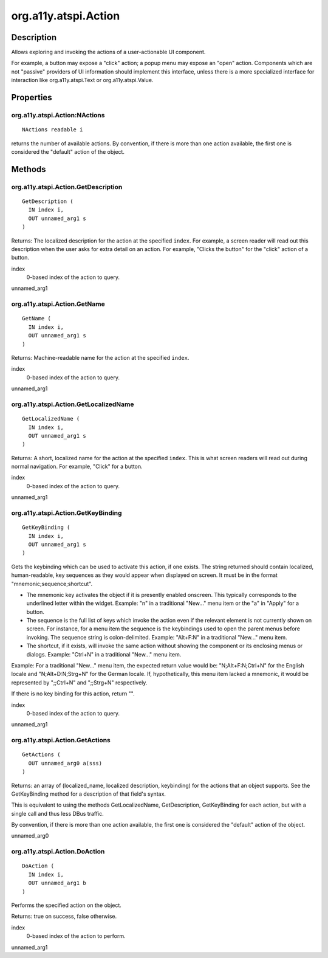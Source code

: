 .. _org.a11y.atspi.Action:

=====================
org.a11y.atspi.Action
=====================

-----------
Description
-----------

.. _org.a11y.atspi.Action Description:

Allows exploring and invoking the actions of a user-actionable UI component.

For example, a button may expose a "click" action; a popup menu may expose an "open"
action.  Components which are not "passive" providers of UI information should
implement this interface, unless there is a more specialized interface for
interaction like org.a11y.atspi.Text or org.a11y.atspi.Value.



.. _org.a11y.atspi.Action Properties:

----------
Properties
----------

.. _org.a11y.atspi.Action:NActions:

org.a11y.atspi.Action:NActions
^^^^^^^^^^^^^^^^^^^^^^^^^^^^^^

::

    NActions readable i


returns the number of available actions.
By convention, if there is more than one action available, the first one is
considered the "default" action of the object.



.. _org.a11y.atspi.Action Methods:

-------
Methods
-------

.. _org.a11y.atspi.Action.GetDescription:

org.a11y.atspi.Action.GetDescription
^^^^^^^^^^^^^^^^^^^^^^^^^^^^^^^^^^^^

::

    GetDescription (
      IN index i,
      OUT unnamed_arg1 s
    )



Returns: The localized description for the action at the specified ``index``.  For
example, a screen reader will read out this description when the user asks for
extra detail on an action.  For example, "Clicks the button" for the "click"
action of a button.



index
  0-based index of the action to query.

unnamed_arg1
  



.. _org.a11y.atspi.Action.GetName:

org.a11y.atspi.Action.GetName
^^^^^^^^^^^^^^^^^^^^^^^^^^^^^

::

    GetName (
      IN index i,
      OUT unnamed_arg1 s
    )



Returns: Machine-readable name for the action at the specified ``index``.



index
  0-based index of the action to query.

unnamed_arg1
  



.. _org.a11y.atspi.Action.GetLocalizedName:

org.a11y.atspi.Action.GetLocalizedName
^^^^^^^^^^^^^^^^^^^^^^^^^^^^^^^^^^^^^^

::

    GetLocalizedName (
      IN index i,
      OUT unnamed_arg1 s
    )



Returns: A short, localized name for the action at the specified ``index``.  This is
what screen readers will read out during normal navigation.  For example, "Click"
for a button.



index
  0-based index of the action to query.

unnamed_arg1
  



.. _org.a11y.atspi.Action.GetKeyBinding:

org.a11y.atspi.Action.GetKeyBinding
^^^^^^^^^^^^^^^^^^^^^^^^^^^^^^^^^^^

::

    GetKeyBinding (
      IN index i,
      OUT unnamed_arg1 s
    )



Gets the keybinding which can be used to activate this action, if one
exists. The string returned should contain localized, human-readable,
key sequences as they would appear when displayed on screen. It must
be in the format "mnemonic;sequence;shortcut".

- The mnemonic key activates the object if it is presently enabled onscreen.
  This typically corresponds to the underlined letter within the widget.
  Example: "n" in a traditional "New..." menu item or the "a" in "Apply" for
  a button.

- The sequence is the full list of keys which invoke the action even if the
  relevant element is not currently shown on screen. For instance, for a menu
  item the sequence is the keybindings used to open the parent menus before
  invoking. The sequence string is colon-delimited. Example: "Alt+F:N" in a
  traditional "New..." menu item.

- The shortcut, if it exists, will invoke the same action without showing
  the component or its enclosing menus or dialogs. Example: "Ctrl+N" in a
  traditional "New..." menu item.

Example: For a traditional "New..." menu item, the expected return value
would be: "N;Alt+F:N;Ctrl+N" for the English locale and "N;Alt+D:N;Strg+N"
for the German locale. If, hypothetically, this menu item lacked a mnemonic,
it would be represented by ";;Ctrl+N" and ";;Strg+N" respectively.

If there is no key binding for this action, return "".



index
  0-based index of the action to query.

unnamed_arg1
  



.. _org.a11y.atspi.Action.GetActions:

org.a11y.atspi.Action.GetActions
^^^^^^^^^^^^^^^^^^^^^^^^^^^^^^^^

::

    GetActions (
      OUT unnamed_arg0 a(sss)
    )



Returns: an array of (localized_name, localized description, keybinding) for the
actions that an object supports.  See the GetKeyBinding method for a description
of that field's syntax.

This is equivalent to using the methods GetLocalizedName, GetDescription,
GetKeyBinding for each action, but with a single call and thus less DBus traffic.

By convention, if there is more than one action available, the first one is
considered the "default" action of the object.



unnamed_arg0
  



.. _org.a11y.atspi.Action.DoAction:

org.a11y.atspi.Action.DoAction
^^^^^^^^^^^^^^^^^^^^^^^^^^^^^^

::

    DoAction (
      IN index i,
      OUT unnamed_arg1 b
    )



Performs the specified action on the object.

Returns: true on success, false otherwise.



index
  0-based index of the action to perform.

unnamed_arg1
  


